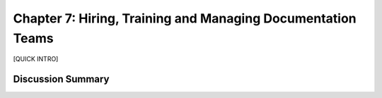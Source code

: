 ============================================================
Chapter 7: Hiring, Training and Managing Documentation Teams
============================================================

[QUICK INTRO]

Discussion Summary
------------------
